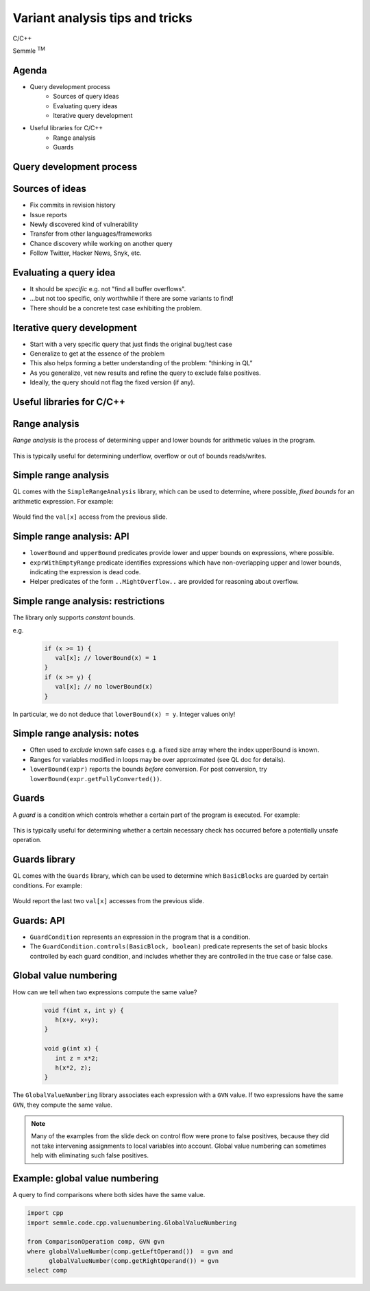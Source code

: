 ================================
Variant analysis tips and tricks
================================

C/C++

.. container:: semmle-logo

   Semmle :sup:`TM`

.. rst-class:: agenda

Agenda
======

- Query development process
   - Sources of query ideas
   - Evaluating query ideas
   - Iterative query development
- Useful libraries for C/C++
   - Range analysis
   - Guards

.. rst-class:: background2

Query development process
==========================

Sources of ideas
================

- Fix commits in revision history
- Issue reports
- Newly discovered kind of vulnerability
- Transfer from other languages/frameworks
- Chance discovery while working on another query
- Follow Twitter, Hacker News, Snyk, etc.

Evaluating a query idea
=======================

- It should be *specific* e.g. not "find all buffer overflows".
- ...but not too specific, only worthwhile if there are some variants to find!
- There should be a concrete test case exhibiting the problem.

Iterative query development
===========================

- Start with a very specific query that just finds the original bug/test case
- Generalize to get at the essence of the problem
- This also helps forming a better understanding of the problem: “thinking in QL”
- As you generalize, vet new results and refine the query to exclude false positives.
- Ideally, the query should not flag the fixed version (if any).

.. rst-class:: background2

Useful libraries for C/C++
==========================

Range analysis
==============

*Range analysis* is the process of determining upper and lower bounds for arithmetic values in the program.

  .. literalinclude:: ../query-examples/cpp/variant-analysis/range-analysis/test.c
     :language: cpp

This is typically useful for determining underflow, overflow or out of bounds reads/writes.

Simple range analysis
=====================

QL comes with the ``SimpleRangeAnalysis`` library, which can be used to determine, where possible, *fixed bounds* for
an arithmetic expression. For example:

  .. literalinclude:: ../query-examples/cpp/variant-analysis/range-analysis/SimpleIndexOutOfBounds.ql
     :language: ql

Would find the ``val[x]`` access from the previous slide.

Simple range analysis: API
==========================

- ``lowerBound`` and ``upperBound`` predicates provide lower and upper bounds on expressions, where possible.
- ``exprWithEmptyRange`` predicate identifies expressions which have non-overlapping upper and lower bounds, indicating the expression is dead code.
- Helper predicates of the form ``..MightOverflow..`` are provided for reasoning about overflow.

Simple range analysis: restrictions
===================================

The library only supports *constant* bounds.

e.g.

  .. code-block:: cpp

     if (x >= 1) {
        val[x]; // lowerBound(x) = 1
     }
     if (x >= y) {
        val[x]; // no lowerBound(x)
     }

In particular, we do not deduce that ``lowerBound(x) = y``. Integer values only!

Simple range analysis: notes
============================

- Often used to *exclude* known safe cases e.g. a fixed size array where the index upperBound is known.
- Ranges for variables modified in loops may be over approximated (see QL doc for details).
- ``lowerBound(expr)`` reports the bounds *before* conversion. For post conversion, try ``lowerBound(expr.getFullyConverted())``.

Guards
======

A *guard* is a condition which controls whether a certain part of the program is executed. For example:

  .. literalinclude:: ../query-examples/cpp/variant-analysis/guards/test.c
     :language: cpp

This is typically useful for determining whether a certain necessary check has occurred before a potentially unsafe operation.

Guards library
==============

QL comes with the ``Guards`` library, which can be used to determine which ``BasicBlocks`` are guarded by certain conditions. For example:

  .. literalinclude:: ../query-examples/cpp/variant-analysis/guards/GuardCondition.ql
     :language: ql

Would report the last two ``val[x]`` accesses from the previous slide.

Guards: API
===========

- ``GuardCondition`` represents an expression in the program that is a condition.
- The ``GuardCondition.controls(BasicBlock, boolean)`` predicate represents the set of basic blocks controlled by each guard
  condition, and includes whether they are controlled in the true case or false case.

Global value numbering
======================

How can we tell when two expressions compute the same value?

  .. code-block:: cpp

      void f(int x, int y) {
         h(x+y, x+y);
      }

      void g(int x) {
         int z = x*2;
         h(x*2, z);
      }

The ``GlobalValueNumbering`` library associates each expression with a ``GVN`` value. If two expressions have the same ``GVN``, they compute the same value.

.. note:: Many of the examples from the slide deck on control flow were prone to false positives, because they did not take intervening assignments to local variables into account. Global value numbering can sometimes help with eliminating such false positives.


Example: global value numbering
===============================

A query to find comparisons where both sides have the same value.

.. code-block:: ql

   import cpp
   import semmle.code.cpp.valuenumbering.GlobalValueNumbering

   from ComparisonOperation comp, GVN gvn
   where globalValueNumber(comp.getLeftOperand())  = gvn and
         globalValueNumber(comp.getRightOperand()) = gvn
   select comp